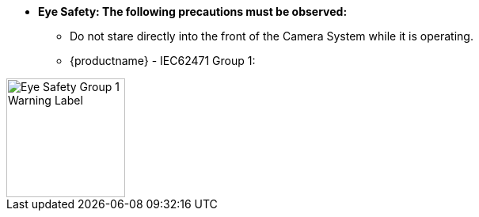 :eyesafetystandard-1: IEC62471 Group 1
//!sectnum momentarily stops section numbering
// but decided to leave in since all these 
// warnings will be at the end and should 
// be seen in the TOC with numbers
//:!sectnums:

[square]
* [.underline]*Eye Safety: The following precautions must be observed:*
[round]
** Do not stare directly into the front of the Camera System while it is operating.
** {productname} - {eyesafetystandard-1}:

image::ROOT:image$EYE_SAFETY_GRP_1.png[Eye Safety Group 1 Warning Label,width=150,align=left]
